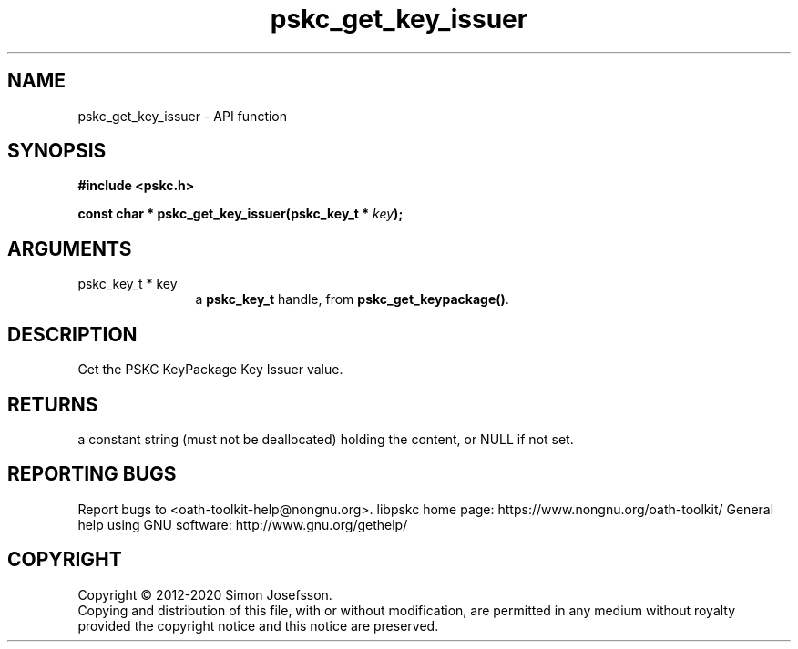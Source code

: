 .\" DO NOT MODIFY THIS FILE!  It was generated by gdoc.
.TH "pskc_get_key_issuer" 3 "2.6.7" "libpskc" "libpskc"
.SH NAME
pskc_get_key_issuer \- API function
.SH SYNOPSIS
.B #include <pskc.h>
.sp
.BI "const char * pskc_get_key_issuer(pskc_key_t * " key ");"
.SH ARGUMENTS
.IP "pskc_key_t * key" 12
a \fBpskc_key_t\fP handle, from \fBpskc_get_keypackage()\fP.
.SH "DESCRIPTION"
Get the PSKC KeyPackage Key Issuer value.
.SH "RETURNS"
a constant string (must not be deallocated) holding the
content, or NULL if not set.
.SH "REPORTING BUGS"
Report bugs to <oath-toolkit-help@nongnu.org>.
libpskc home page: https://www.nongnu.org/oath-toolkit/
General help using GNU software: http://www.gnu.org/gethelp/
.SH COPYRIGHT
Copyright \(co 2012-2020 Simon Josefsson.
.br
Copying and distribution of this file, with or without modification,
are permitted in any medium without royalty provided the copyright
notice and this notice are preserved.
